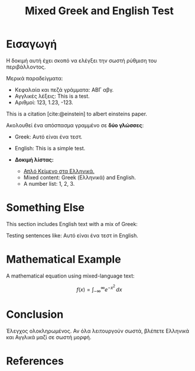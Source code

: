 #+TITLE: Mixed Greek and English Test
#+LaTeX_HEADER: \usepackage{fontspec}
#+LaTeX_HEADER: \setmainfont{Dihjauti}
#+LaTeX_HEADER: \usepackage{polyglossia}
#+LaTeX_HEADER: \newfontfamily\greekfont[Script=Greek]{Dihjauti}
#+LaTeX_HEADER: \newfontfamily\greekfontsf[Script=Greek]{Dihjauti}
#+LaTeX_HEADER: \setmainlanguage[variant=monotonic]{greek}
#+LaTeX_HEADER: \setotherlanguage[variant=american]{english}
#+LaTeX_HEADER: \usepackage{microtype}
#+BIBLIOGRAPHY: ~/Documents/Bibliography/references.bib
#+CITE_EXPORT: csl ~/Documents/Bibliography/Styles/apa-numeric-superscript-brackets.csl

* Εισαγωγή
Η δοκιμή αυτή έχει σκοπό να ελέγξει την σωστή ρύθμιση του περιβάλλοντος.

Μερικά παραδείγματα:

- Κεφαλαία και πεζά γράμματα: ΑΒΓ αβγ.
- Αγγλικές λέξεις: This is a test.
- Αριθμοί: 123, 1.23, -123.
  
This is a citation [cite:@einstein] to albert einsteins paper.

Ακολουθεί ένα απόσπασμα γραμμένο σε *δύο γλώσσες*:
- Greek: Αυτό είναι ένα τεστ.
- English: This is a simple test.

- *Δοκιμή λίστας:*
    - _Απλό Κείμενο στα Ελληνικά._
    - Mixed content: Greek (Ελληνικά) and English.
    - A number list: 1, 2, 3.

* Something Else
This section includes English text with a mix of Greek:

Testing sentences like: Αυτό είναι ένα τεστ in English.

* Mathematical Example
A mathematical equation using mixed-language text:

\[
f(x) = \int_{-\infty}^\infty e^{-x^2} \, dx
\]

* Conclusion
Έλεγχος ολοκληρωμένος. Αν όλα λειτουργούν σωστά, βλέπετε Ελληνικά και Αγγλικά μαζί σε σωστή μορφή.

* References
#+PRINT_BIBLIOGRAPHY:
